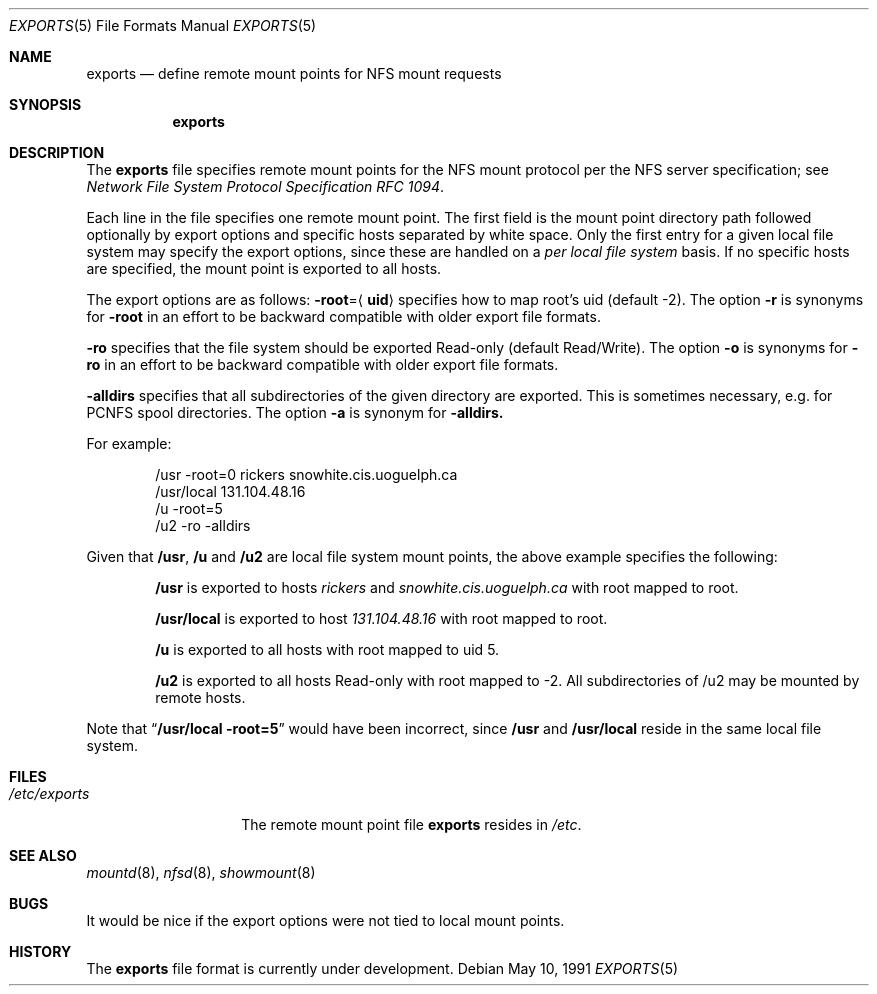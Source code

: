 .\" Copyright (c) 1989, 1991 The Regents of the University of California.
.\" All rights reserved.
.\"
.\" Redistribution and use in source and binary forms, with or without
.\" modification, are permitted provided that the following conditions
.\" are met:
.\" 1. Redistributions of source code must retain the above copyright
.\"    notice, this list of conditions and the following disclaimer.
.\" 2. Redistributions in binary form must reproduce the above copyright
.\"    notice, this list of conditions and the following disclaimer in the
.\"    documentation and/or other materials provided with the distribution.
.\" 3. All advertising materials mentioning features or use of this software
.\"    must display the following acknowledgement:
.\"	This product includes software developed by the University of
.\"	California, Berkeley and its contributors.
.\" 4. Neither the name of the University nor the names of its contributors
.\"    may be used to endorse or promote products derived from this software
.\"    without specific prior written permission.
.\"
.\" THIS SOFTWARE IS PROVIDED BY THE REGENTS AND CONTRIBUTORS ``AS IS'' AND
.\" ANY EXPRESS OR IMPLIED WARRANTIES, INCLUDING, BUT NOT LIMITED TO, THE
.\" IMPLIED WARRANTIES OF MERCHANTABILITY AND FITNESS FOR A PARTICULAR PURPOSE
.\" ARE DISCLAIMED.  IN NO EVENT SHALL THE REGENTS OR CONTRIBUTORS BE LIABLE
.\" FOR ANY DIRECT, INDIRECT, INCIDENTAL, SPECIAL, EXEMPLARY, OR CONSEQUENTIAL
.\" DAMAGES (INCLUDING, BUT NOT LIMITED TO, PROCUREMENT OF SUBSTITUTE GOODS
.\" OR SERVICES; LOSS OF USE, DATA, OR PROFITS; OR BUSINESS INTERRUPTION)
.\" HOWEVER CAUSED AND ON ANY THEORY OF LIABILITY, WHETHER IN CONTRACT, STRICT
.\" LIABILITY, OR TORT (INCLUDING NEGLIGENCE OR OTHERWISE) ARISING IN ANY WAY
.\" OUT OF THE USE OF THIS SOFTWARE, EVEN IF ADVISED OF THE POSSIBILITY OF
.\" SUCH DAMAGE.
.\"
.\"     from: @(#)exports.5	5.2 (Berkeley) 5/10/91
.\"	$Id: exports.5,v 1.5 1993/09/09 16:34:33 ws Exp $
.\"
.Dd May 10, 1991
.Dt EXPORTS 5
.Os
.Sh NAME
.Nm exports
.Nd define remote mount points for
.Tn NFS
mount requests
.Sh SYNOPSIS
.Nm exports
.Sh DESCRIPTION
The
.Nm exports
file
specifies remote mount points for the
.Tn NFS
mount protocol per the
.Tn NFS
server specification; see
.%T "Network File System Protocol Specification \\*(tNRFC\\*(sP 1094" .
.Pp
Each line in the file specifies one remote mount point.
The first field is the mount point directory path followed
optionally by export options and specific hosts separated by white space.
Only the first entry for a given local file system may specify the export
options, since these are handled on a
.Em per local file system
basis.
If no specific hosts are specified,
the mount point is exported to all hosts.
.Pp
The export options are as follows:
.Sm off
.Fl root No = Aq Sy uid
.Sm on
specifies how to map root's uid (default -2).
The option
.Fl r
is synonyms for
.Fl root
in an effort to be backward compatible with older export file formats.
.Pp
.Fl ro
specifies that the file system should be exported Read-only
(default Read/Write).
The option
.Fl o
is synonyms for
.Fl ro
in an effort to be backward compatible with older export file formats.
.Pp
.Fl alldirs
specifies that all subdirectories of the given directory are exported.
This is sometimes necessary, e.g. for PCNFS spool directories.
The option
.Fl a
is synonym for
.Fl alldirs.
.Pp
For example:
.Bd -literal -offset indent
/usr -root=0 rickers snowhite.cis.uoguelph.ca
/usr/local 131.104.48.16
/u -root=5
/u2 -ro -alldirs
.Ed
.Pp
Given that
.Sy /usr ,
.Sy /u
and
.Sy /u2
are
local file system mount points, the above example specifies the following:
.Bd -filled -offset indent
.Sy /usr
is exported to hosts
.Em rickers
and
.Em snowhite.cis.uoguelph.ca
with
root mapped to root.
.Pp
.Sy /usr/local
is exported to host
.Em 131.104.48.16
with root mapped to root.
.Pp
.Sy /u
is exported to all hosts with root mapped to uid 5.
.Pp
.Sy /u2
is exported to all hosts Read-only with root mapped to -2. All subdirectories
of /u2 may be mounted by remote hosts.
.Ed
.Pp
Note that
.Dq Li "/usr/local -root=5"
would have been incorrect,
since
.Sy /usr
and
.Sy /usr/local
reside in the same local file system.
.Sh FILES
.Bl -tag -width /etc/exports -compact
.It Pa /etc/exports
The remote mount point file
.Nm exports
resides in
.Pa /etc .
.El
.Sh SEE ALSO
.Xr mountd 8 ,
.Xr nfsd 8 ,
.Xr showmount 8
.Sh BUGS
It would be nice if the export options were not tied to local mount points.
.Sh HISTORY
The
.Nm
file format is
.Ud .
